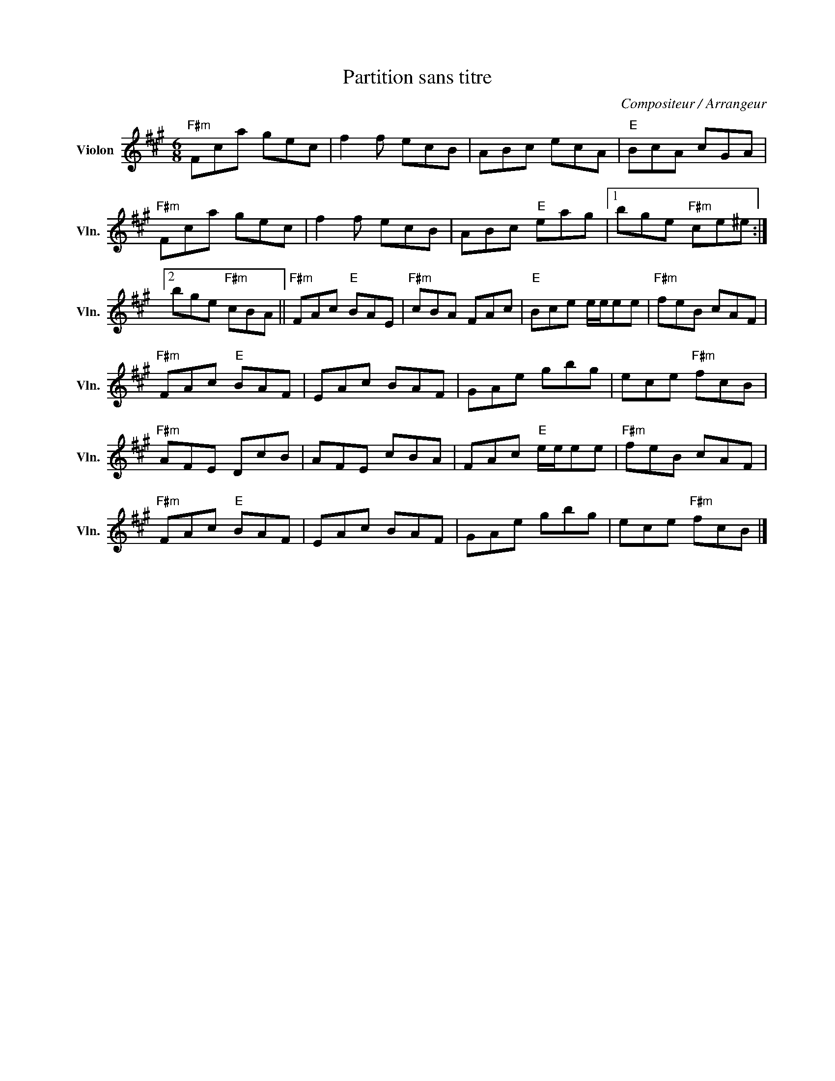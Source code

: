 X:1
T:Partition sans titre
C:Compositeur / Arrangeur
L:1/8
M:6/8
I:linebreak $
K:A
V:1 treble nm="Violon" snm="Vln."
V:1
"F#m" Fca gec | f2 f ecB | ABc ecA |"E" BcA cGA |"F#m" Fca gec | f2 f ecB | ABc"E" eag |1 %7
 bge"F#m" ce^e :|2 bge"F#m" cBA ||"F#m" FAc"E" BAE |"F#m" cBA FAc |"E" Bce e/e/ee |"F#m" feB cAF | %13
"F#m" FAc"E" BAF | EAc BAF | GAe gbg | ece"F#m" fcB |"F#m" AFE DcB | AFE cBA | FAc"E" e/e/ee | %20
"F#m" feB cAF |"F#m" FAc"E" BAF | EAc BAF | GAe gbg | ece"F#m" fcB |] %25
